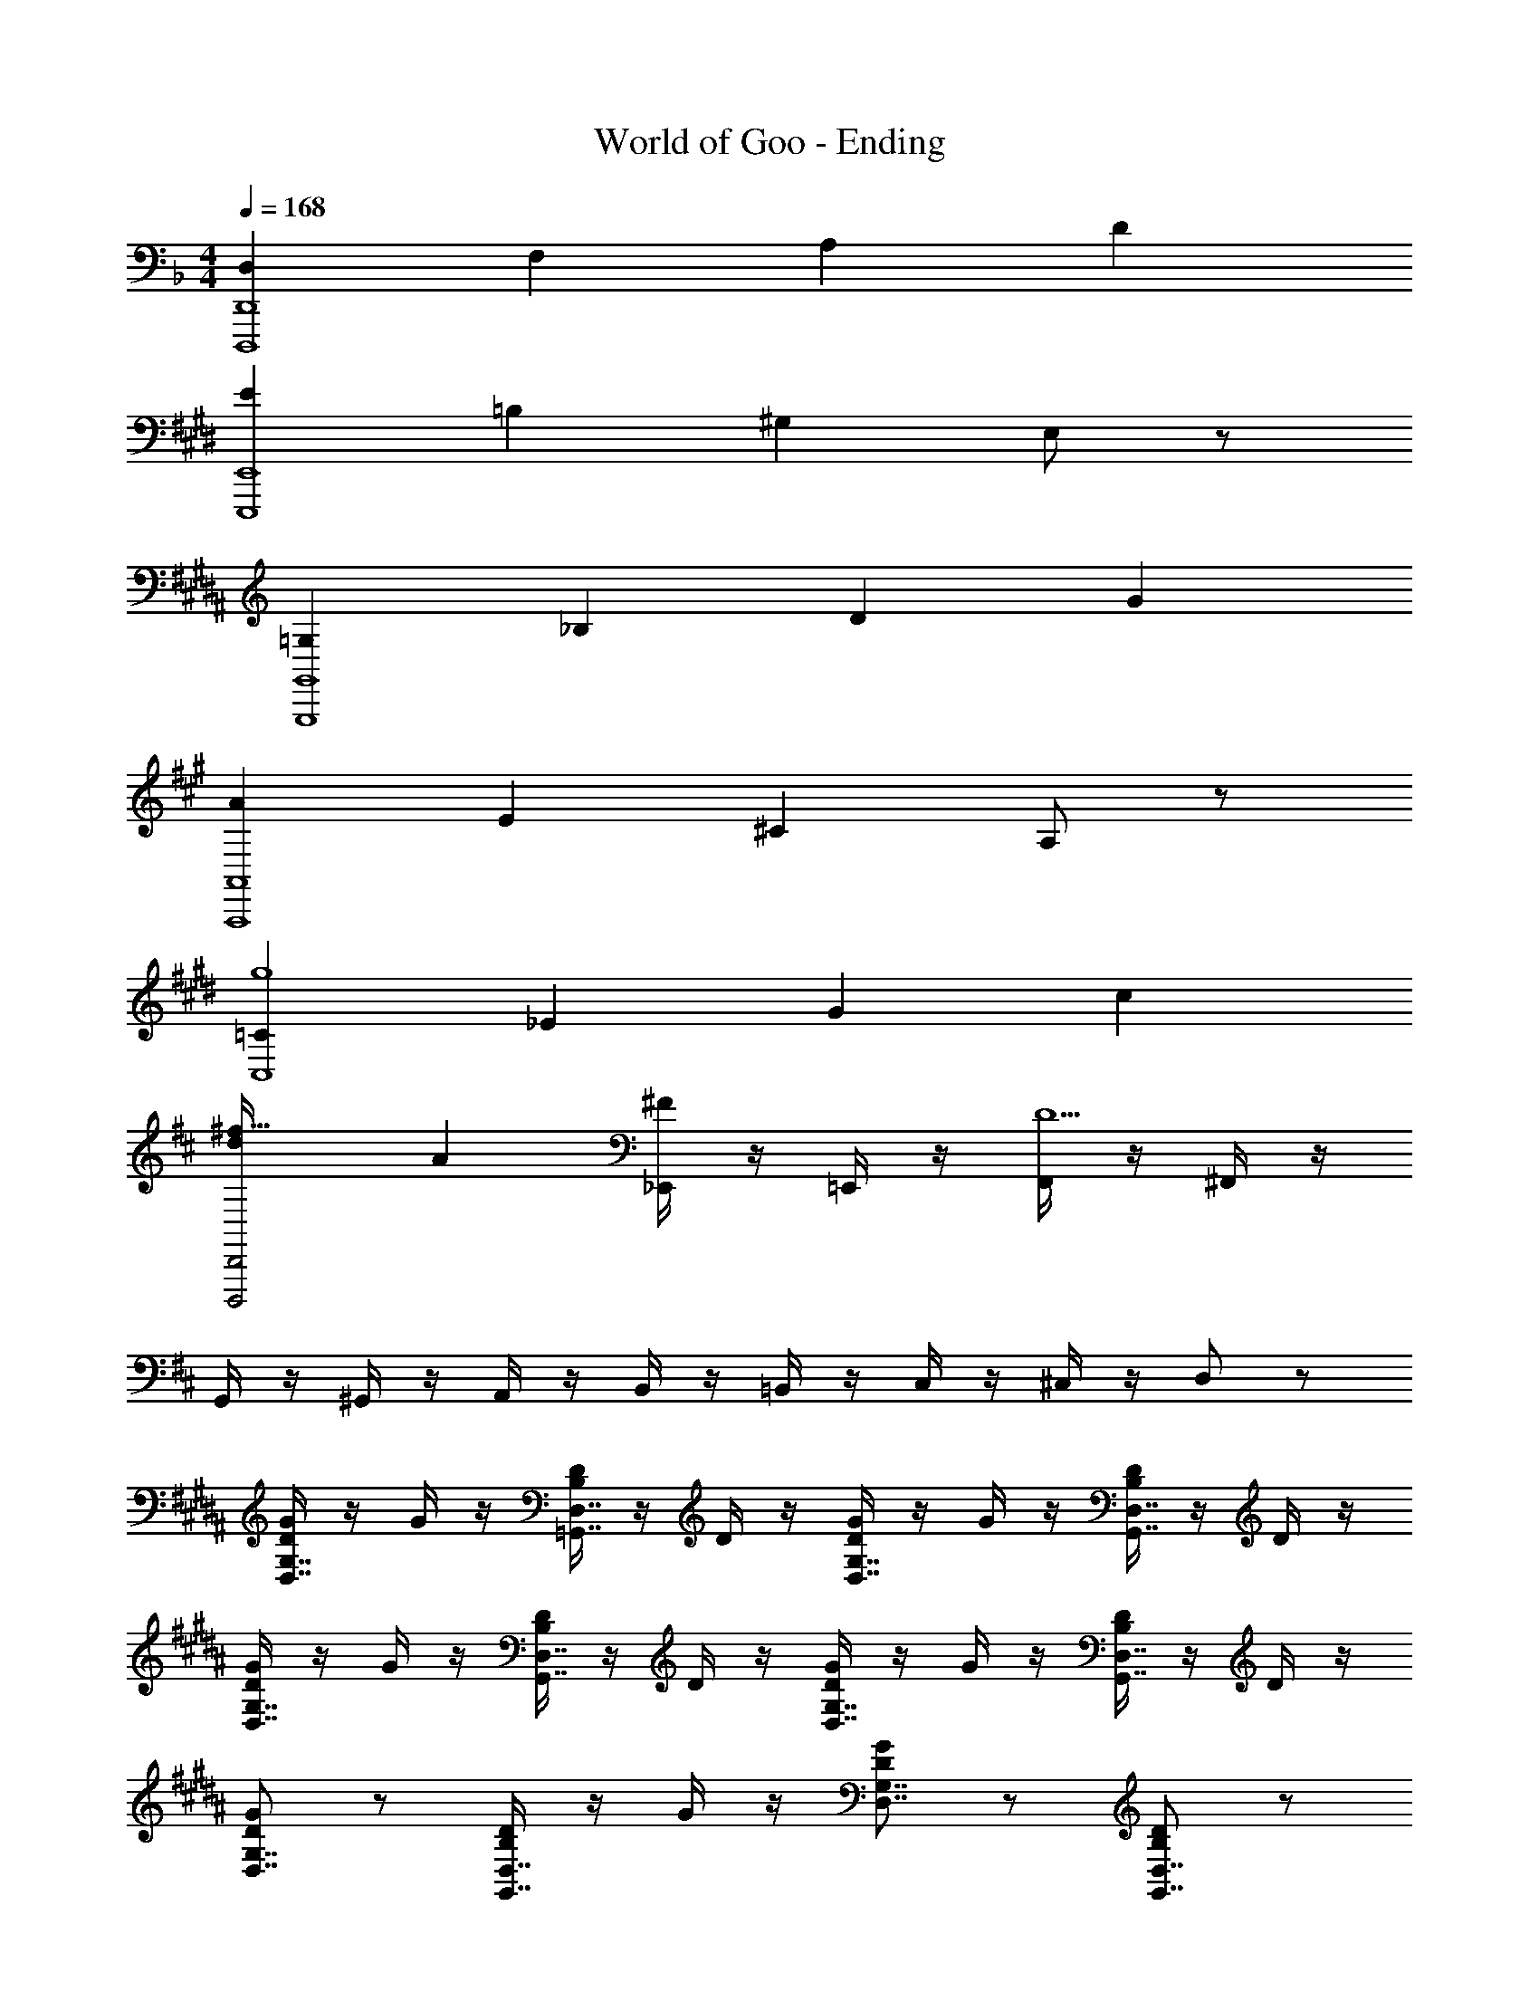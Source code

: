 X: 1
T: World of Goo - Ending
Z: ABC Generated by Starbound Composer
L: 1/8
M: 4/4
Q: 1/4=168
K: F
[D,2D,,8D,,,8] F,2 A,2 D2 
K: E
[E2E,,8E,,,8] =B,2 ^G,2 E,77/48 z19/48 
K: BB
[=G,2G,,8G,,,8] _B,2 D2 G2 
K: A
[A2A,,8A,,,8] E2 ^C2 A,77/48 z19/48 
K: EB
[=C2C,8g8] _E2 G2 c2 
K: D
[d2D,,4D,,,4^f119/16] A2 [_E,,/2^F2] z/2 =E,,/2 z/2 [F,,/2D10] z/2 ^F,,/2 z/2 
G,,/2 z/2 ^G,,/2 z/2 A,,/2 z/2 B,,/2 z/2 =B,,/2 z/2 C,/2 z/2 ^C,/2 z/2 D,19/48 z29/48 
K: BB
[G/2G,7/4D,7/4D2] z/2 G/2 z/2 [D/2D,7/4=G,,7/4B,2] z/2 D/2 z/2 [G/2G,7/4D,7/4D2] z/2 G/2 z/2 [D/2D,7/4G,,7/4B,2] z/2 D/2 z/2 
[G/2G,7/4D,7/4D2] z/2 G/2 z/2 [D/2D,7/4G,,7/4B,2] z/2 D/2 z/2 [G/2G,7/4D,7/4D2] z/2 G/2 z/2 [D/2D,7/4G,,7/4B,2] z/2 D/2 z/2 
[GG,7/4D,7/4D2] z [D/2D,7/4G,,7/4B,2] z/2 G/2 z/2 [GG,7/4D,7/4D2] z [DD,7/4G,,7/4B,2] z 
[GG,7/4D,7/4D2] z [D/2D,7/4G,,7/4B,2] z/2 G/2 z/2 [GG,7/4D,7/4D2] z [DD,7/4G,,7/4B,2] z 
[^CA,A,,2] z [E,E,,2] C [A,,2C2A,2] [E,,2E,2] 
K: F
[B,=C2=C,2] =B,/2 z/2 [C/2E,2E,,2] z/2 ^C/2 z/2 [D=C2C,2] E/2 z/2 [=E/2E,2E,,2] z/2 =F/2 z/2 
[D,_B,,G,,D39/16G119/16] [D,B,,G,,] [D,B,,G,,] [D,B,,G,,_B,] [D,B,,G,,G,4] [D,B,,G,,] [D,B,,G,,] [D,B,,G,,] 
[D,B,,G,,G,2] [D,B,,G,,] [D,B,,G,,B,2] [D,B,,G,,] [D,B,,G,,D2] [D,B,,G,,] [D,B,,G,,G2] [D,B,,G,,] 
K: A
[E,^C,A,,A3] [E,C,A,,] [E,C,A,,] [E,C,A,,E] [E,C,A,,^C2] [E,C,A,,] [E,C,A,,A,77/48] [E,C,A,,] 
K: BB
[_E,=C,=F,,A,2] [E,C,F,,] [E,C,F,,=C2] [E,C,F,,] [E,C,F,,_E2] [E,C,F,,] [E,C,F,,A2] [E,C,F,,] 
[D,B,,G,,B55/16] [D,B,,G,,] [D,B,,G,,] [D,B,,G,,] [D,B,,G,,D4] [D,B,,G,,] [D,B,,G,,] [D,B,,G,,] 
[D,B,,G,,D2] [D,B,,G,,] [D,B,,G,,G2] [D,B,,G,,] [G,D,G,,B2] [G,D,G,,] [G,D,G,,d2] [G,D,G,,] 
K: EB
[E,B,,_E,,_e16] [E,B,,E,,] [E,B,,E,,] [E,B,,E,,B] [E,B,,E,,G2] [E,B,,E,,] [E,B,,E,,E2] [E,B,,E,,] 
[E,B,,E,,] [E,B,,E,,] [E,B,,E,,] [E,B,,E,,] [E,B,,E,,] [E,B,,E,,] [E,B,,E,,] [E,B,,E,,] 
[G,D,G,,d8B8G8] [G,D,G,,] [G,D,G,,] [G,D,G,,] [B,G,D,] [B,G,D,] [B,G,D,] [DB,G,] 
K: E
[=E=B,^G,=e16=B16^G16] [EB,G,] [EB,G,] [EB,G,] [EB,G,] [EB,G,] [EB,G,] [EB,G,] 
[EB,G,] [EB,G,] [EB,G,] [EB,G,] [EB,G,] [EB,G,] [EB,G,] [EB,G,] 
K: EB
[_e/2E,8] _B/2 =G/2 _E/2 z/2 E/2 G/2 B/2 e/2 B/2 G/2 E/2 z/2 E/2 G/2 B19/48 z5/48 
[e/2=G,8] B/2 G/2 E/2 z/2 E/2 G/2 B/2 e/2 B/2 G/2 E/2 z/2 E/2 G/2 B19/48 z5/48 
[e/2F8F,8] B/2 G/2 E/2 z/2 E/2 G/2 B/2 e/2 B/2 G/2 E/2 z/2 E/2 G/2 B19/48 z5/48 
[e/2^G,12] B/2 G/2 E/2 z2 g'7/24 [f'7/24z13/48] e'7/24 d'7/24 [c'7/24z13/48] =b7/24 a7/24 g7/24 [=f7/24z13/48] =e7/24 d7/24 [c7/24z13/48] =B7/24 A7/24 
^G4 z2 _e/2 =e/2 f/2 ^f/2 
K: B
K: B
[E,=B,,^G,,_e29/12^g89/12] [E,B,,G,,] [E,B,,G,,] [E,B,,G,,B] [E,B,,G,,G4] [E,B,,G,,] [E,B,,G,,] [E,B,,G,,] 
[E,B,,G,,G2] [E,B,,G,,] [E,B,,G,,B2] [E,B,,G,,] [E,B,,G,,e2] [E,B,,G,,] [E,B,,G,,g2] [E,B,,G,,] 
K: BB
[F,D,_B,,_b3] [F,D,B,,] [F,D,B,,] [F,D,B,,=f] [F,D,B,,d2] [F,D,B,,] [F,D,B,,_B77/48] [F,D,B,,] 
K: B
[=E,^C,^F,,B2] [E,C,F,,] [E,C,F,,^c2] [E,C,F,,] [E,C,F,,=e2] [E,C,F,,] [E,C,F,,b2] [E,C,F,,] 
[_E,=B,,G,,=b41/12] [E,B,,G,,] [E,B,,G,,] [E,B,,G,,] [E,B,,G,,_e4] [E,B,,G,,] [E,B,,G,,] [E,B,,G,,] 
[E,B,,G,,e2] [E,B,,G,,] [E,B,,G,,g2] [E,B,,G,,] [G,E,G,,b2] [G,E,G,,] [G,E,G,,_e'2] [G,E,G,,] 
K: E
[=E,B,,=E,,=e'16] [E,B,,E,,] [E,B,,E,,] [E,B,,E,,b] [E,B,,E,,g2] [E,B,,E,,] [E,B,,E,,=e2] [E,B,,E,,] 
[E,B,,E,,] [E,B,,E,,] [E,B,,E,,] [E,B,,E,,] [E,B,,E,,] [E,B,,E,,] [E,B,,E,,] [E,B,,E,,] 
[G,_E,G,,_e'8b8g8_e8] [G,E,G,,] [G,E,G,,] [G,E,G,,] [B,G,E,] [B,G,E,] [B,G,E,] [EB,G,] 
K: F
[FCA,] [FCA,] [FCA,] [FCA,] [FCA,] [FCA,] [FCA,] [FCA,] 
[=F,,2/3F,,,89/12] =C,2/3 F,2/3 A,2/3 C2/3 F2/3 A2/3 =c2/3 f2/3 a2/3 c'2/3 [f'2/3z/6] 
Q: 1/4=12
z/2 
Q: 1/4=180
[_B,,5/16B8=E8] z/12 B,,,5/16 z/12 B,,5/16 z/12 B,,,5/16 z5/48 B,,5/16 z/12 B,,,5/16 z/12 B,,5/16 z/12 B,,,5/16 z/12 B,,5/16 z/12 B,,,5/16 z/12 B,,5/16 z/12 B,,,5/16 z5/48 B,,5/16 z/12 B,,,5/16 z/12 B,,5/16 z/12 B,,,5/16 z/12 B,,5/16 z/12 B,,,5/16 z/12 B,,5/16 z/12 B,,,5/16 z5/48 [B,,5/16z/48] 
Q: 1/4=180
[A,,11/48^c8E8] z/16 [G,,,11/48z3/16] 
Q: 1/4=177
z/12 A,,11/48 z/16 [G,,,11/48z/12] 
Q: 1/4=174
z3/16 A,,11/48 z/16 
Q: 1/4=172
G,,,11/48 z/24 [A,,11/48z3/16] 
Q: 1/4=169
z5/48 G,,,11/48 z/24 [A,,11/48z5/48] 
Q: 1/4=166
z3/16 G,,,11/48 z/24 
Q: 1/4=164
A,,11/48 z/16 [G,,,11/48z3/16] 
Q: 1/4=161
z/12 A,,11/48 z/16 [G,,,11/48z/12] 
Q: 1/4=158
z3/16 A,,11/48 z/16 
Q: 1/4=156
G,,,11/48 z/24 [A,,11/48z3/16] 
Q: 1/4=153
z5/48 G,,,11/48 z/24 [A,,11/48z5/48] 
Q: 1/4=150
z3/16 G,,,11/48 z/24 
Q: 1/4=148
A,,11/48 z/16 [G,,,11/48z3/16] 
Q: 1/4=145
z/12 A,,11/48 z/16 [G,,,11/48z/12] 
Q: 1/4=143
z3/16 A,,11/48 z/16 
Q: 1/4=140
G,,,11/48 z/24 [A,,11/48z3/16] 
Q: 1/4=137
z5/48 G,,,11/48 z/24 [A,,11/48z/8] 
Q: 1/4=135
[F,,4F,,,4f4F4] [E,,4E,,,4=e4E4] 
[D,,8A,,,8D,,,8d8F8D8z15/2] 
Q: 1/4=12
z/2 
Q: 1/4=135
